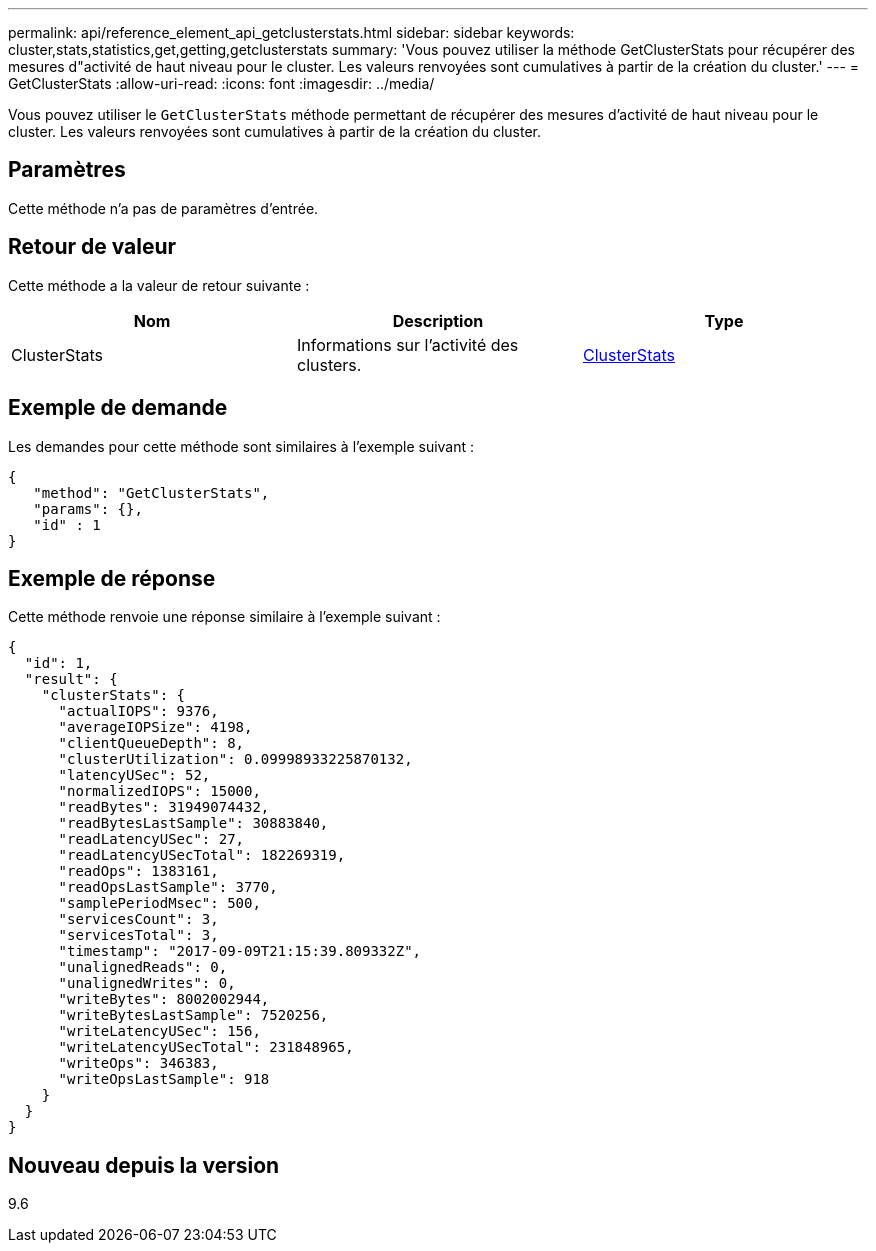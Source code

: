 ---
permalink: api/reference_element_api_getclusterstats.html 
sidebar: sidebar 
keywords: cluster,stats,statistics,get,getting,getclusterstats 
summary: 'Vous pouvez utiliser la méthode GetClusterStats pour récupérer des mesures d"activité de haut niveau pour le cluster. Les valeurs renvoyées sont cumulatives à partir de la création du cluster.' 
---
= GetClusterStats
:allow-uri-read: 
:icons: font
:imagesdir: ../media/


[role="lead"]
Vous pouvez utiliser le `GetClusterStats` méthode permettant de récupérer des mesures d'activité de haut niveau pour le cluster. Les valeurs renvoyées sont cumulatives à partir de la création du cluster.



== Paramètres

Cette méthode n'a pas de paramètres d'entrée.



== Retour de valeur

Cette méthode a la valeur de retour suivante :

|===
| Nom | Description | Type 


 a| 
ClusterStats
 a| 
Informations sur l'activité des clusters.
 a| 
xref:reference_element_api_clusterstats.adoc[ClusterStats]

|===


== Exemple de demande

Les demandes pour cette méthode sont similaires à l'exemple suivant :

[listing]
----
{
   "method": "GetClusterStats",
   "params": {},
   "id" : 1
}
----


== Exemple de réponse

Cette méthode renvoie une réponse similaire à l'exemple suivant :

[listing]
----
{
  "id": 1,
  "result": {
    "clusterStats": {
      "actualIOPS": 9376,
      "averageIOPSize": 4198,
      "clientQueueDepth": 8,
      "clusterUtilization": 0.09998933225870132,
      "latencyUSec": 52,
      "normalizedIOPS": 15000,
      "readBytes": 31949074432,
      "readBytesLastSample": 30883840,
      "readLatencyUSec": 27,
      "readLatencyUSecTotal": 182269319,
      "readOps": 1383161,
      "readOpsLastSample": 3770,
      "samplePeriodMsec": 500,
      "servicesCount": 3,
      "servicesTotal": 3,
      "timestamp": "2017-09-09T21:15:39.809332Z",
      "unalignedReads": 0,
      "unalignedWrites": 0,
      "writeBytes": 8002002944,
      "writeBytesLastSample": 7520256,
      "writeLatencyUSec": 156,
      "writeLatencyUSecTotal": 231848965,
      "writeOps": 346383,
      "writeOpsLastSample": 918
    }
  }
}
----


== Nouveau depuis la version

9.6
